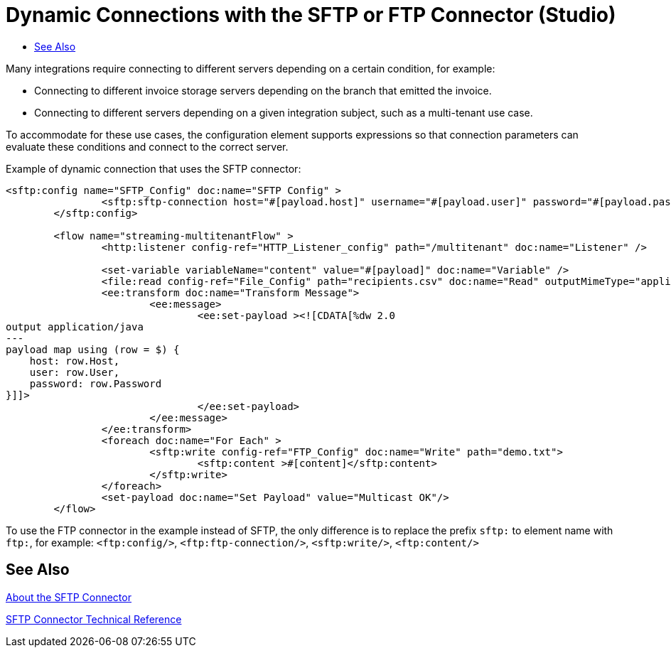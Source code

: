 = Dynamic Connections with the SFTP or FTP Connector (Studio)
:keywords: ftp, connector, matcher, directory, listener
:toc:
:toc-title:

toc::[]

//Anypoint Studio, Design Center: FTP connector

// TODO: DO NOT ADD TO REPO UNTIL REQUIRED COMPONENTS IN THE RELEASE OR MARIANO PROVIDES ALTERNATIVE

[[short_description]]
Many integrations require connecting to different servers depending on a certain condition, for example:

* Connecting to different invoice storage servers depending on the branch that emitted the invoice.
* Connecting to different servers depending on a given integration subject, such as a multi-tenant use case.

To accommodate for these use cases, the configuration element supports expressions so that connection parameters can evaluate these conditions and connect to the correct server.

Example of dynamic connection that uses the SFTP connector:

----

<sftp:config name="SFTP_Config" doc:name="SFTP Config" >
		<sftp:sftp-connection host="#[payload.host]" username="#[payload.user]" password="#[payload.password]" />
	</sftp:config>

	<flow name="streaming-multitenantFlow" >
		<http:listener config-ref="HTTP_Listener_config" path="/multitenant" doc:name="Listener" />

		<set-variable variableName="content" value="#[payload]" doc:name="Variable" />
		<file:read config-ref="File_Config" path="recipients.csv" doc:name="Read" outputMimeType="application/csv" />
		<ee:transform doc:name="Transform Message">
			<ee:message>
				<ee:set-payload ><![CDATA[%dw 2.0
output application/java
---
payload map using (row = $) {
    host: row.Host,
    user: row.User,
    password: row.Password
}]]>
				</ee:set-payload>
			</ee:message>
		</ee:transform>
		<foreach doc:name="For Each" >
			<sftp:write config-ref="FTP_Config" doc:name="Write" path="demo.txt">
				<sftp:content >#[content]</sftp:content>
			</sftp:write>
		</foreach>
		<set-payload doc:name="Set Payload" value="Multicast OK"/>
	</flow>
----

To use the FTP connector in the example instead of SFTP, the only difference is to replace the prefix `sftp:` to element name with `ftp:`, for example:
`<ftp:config/>`, `<ftp:ftp-connection/>`, `<sftp:write/>`, `<ftp:content/>`

[[see_also]]
== See Also

link:sftp-about-the-sftp-connector[About the SFTP Connector]

link:sftp-documentation[SFTP Connector Technical Reference]

////
examples identity files
+
Examples: ~/.ssh/identity, ~/.ssh/id_dsa, ~/.ssh/id_ecdsa, ~/.ssh/id_rsa
+
////
